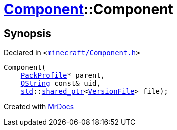 [#Component-2constructor-002]
= xref:Component.adoc[Component]::Component
:relfileprefix: ../
:mrdocs:


== Synopsis

Declared in `&lt;https://github.com/PrismLauncher/PrismLauncher/blob/develop/launcher/minecraft/Component.h#L58[minecraft&sol;Component&period;h]&gt;`

[source,cpp,subs="verbatim,replacements,macros,-callouts"]
----
Component(
    xref:PackProfile.adoc[PackProfile]* parent,
    xref:QString.adoc[QString] const& uid,
    xref:std.adoc[std]::xref:std/shared_ptr.adoc[shared&lowbar;ptr]&lt;xref:VersionFile.adoc[VersionFile]&gt; file);
----



[.small]#Created with https://www.mrdocs.com[MrDocs]#
